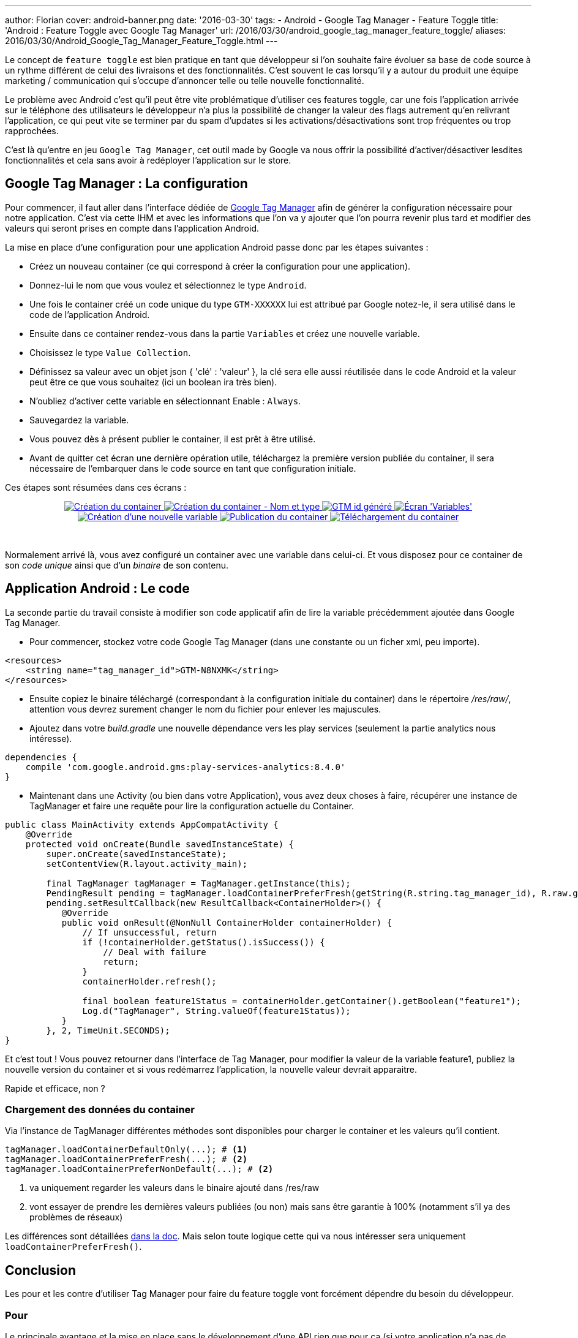 ---
author: Florian
cover: android-banner.png
date: '2016-03-30'
tags:
- Android
- Google Tag Manager
- Feature Toggle
title: 'Android : Feature Toggle avec Google Tag Manager'
url: /2016/03/30/android_google_tag_manager_feature_toggle/
aliases: 2016/03/30/Android_Google_Tag_Manager_Feature_Toggle.html
---


Le concept de `feature toggle` est bien pratique en tant que développeur si l'on souhaite faire évoluer sa base de code source à un rythme différent de celui des livraisons et des fonctionnalités.
C'est souvent le cas lorsqu'il y a autour du produit une équipe marketing / communication qui s'occupe d'annoncer telle ou telle nouvelle fonctionnalité.

Le problème avec Android c'est qu'il peut être vite problématique d'utiliser ces features toggle, car une fois l'application arrivée sur le téléphone des utilisateurs le développeur n'a plus
la possibilité de changer la valeur des flags autrement qu'en relivrant l'application, ce qui peut vite se terminer par du spam d'updates si les activations/désactivations sont trop fréquentes ou trop rapprochées.

C'est là qu'entre en jeu `Google Tag Manager`, cet outil made by Google va nous offrir la possibilité d'activer/désactiver lesdites fonctionnalités et cela sans avoir à redéployer l'application sur le store.




[%hardbreaks]

## Google Tag Manager : La configuration

Pour commencer, il faut aller dans l'interface dédiée de https://tagmanager.google.com[Google Tag Manager] afin de générer la configuration nécessaire pour notre application.
C'est via cette IHM et avec les informations que l'on va y ajouter que l'on pourra revenir plus tard et modifier des valeurs qui seront prises en compte dans l'application Android.

La mise en place d'une configuration pour une application Android passe donc par les étapes suivantes :

 * Créez un nouveau container (ce qui correspond à créer la configuration pour une application).
 * Donnez-lui le nom que vous voulez et sélectionnez le type `Android`.
 * Une fois le container créé un code unique du type `GTM-XXXXXX` lui est attribué par Google notez-le, il sera utilisé dans le code de l'application Android.
 * Ensuite dans ce container rendez-vous dans la partie `Variables` et créez une nouvelle variable.
 * Choisissez le type `Value Collection`.
 * Définissez sa valeur avec un objet json { 'clé' : 'valeur' }, la clé sera elle aussi réutilisée dans le code Android et la valeur peut être ce que vous souhaitez (ici un boolean ira très bien).
 * N'oubliez d'activer cette variable en sélectionnant Enable : `Always`.
 * Sauvegardez la variable.
 * Vous pouvez dès à présent publier le container, il est prêt à être utilisé.
 * Avant de quitter cet écran une dernière opération utile, téléchargez la première version publiée du container, il sera nécessaire de l'embarquer dans le code source en tant que configuration initiale.


Ces étapes sont résumées dans ces écrans :

{lt}div style="text-align : center"{gt}
{lt}a class="inlineBoxes" href="/images/posts/2016-03-AndroidGoogleTagManager/GoogleTagManager_containerCreation1.png" data-lightbox="0" title="Création du container"{gt}
        {lt}img class="medium" src="/images/posts/2016-03-AndroidGoogleTagManager/GoogleTagManager_containerCreation1_min.png" alt="Création du container"/{gt}
{lt}/a{gt}
{lt}a class="inlineBoxes" href="/images/posts/2016-03-AndroidGoogleTagManager/GoogleTagManager_containerCreation2.png" data-lightbox="0" title="Création du container - Nom et type"{gt}
        {lt}img class="medium" src="/images/posts/2016-03-AndroidGoogleTagManager/GoogleTagManager_containerCreation2_min.png" alt="Création du container - Nom et type"/{gt}
{lt}/a{gt}
{lt}a class="inlineBoxes" href="/images/posts/2016-03-AndroidGoogleTagManager/GoogleTagManager_gtmIdGenerated.png" data-lightbox="0" title="GTM id généré"{gt}
        {lt}img class="medium" src="/images/posts/2016-03-AndroidGoogleTagManager/GoogleTagManager_gtmIdGenerated_min.png" alt="GTM id généré"/{gt}
{lt}/a{gt}
{lt}a class="inlineBoxes" href="/images/posts/2016-03-AndroidGoogleTagManager/GoogleTagManager_screenVariables.png" data-lightbox="0" title="Écran 'Variables'"{gt}
        {lt}img class="medium" src="/images/posts/2016-03-AndroidGoogleTagManager/GoogleTagManager_screenVariables_min.png" alt="Écran 'Variables'"/{gt}
{lt}/a{gt}
{lt}a class="inlineBoxes" href="/images/posts/2016-03-AndroidGoogleTagManager/GoogleTagManager_createVariable.png" data-lightbox="0" title="Création d'une nouvelle variable"{gt}
        {lt}img class="medium" src="/images/posts/2016-03-AndroidGoogleTagManager/GoogleTagManager_createVariable_min.png" alt="Création d'une nouvelle variable"/{gt}
{lt}/a{gt}
{lt}a class="inlineBoxes" href="/images/posts/2016-03-AndroidGoogleTagManager/GoogleTagManager_publishContainer.png" data-lightbox="0" title="Publication du container"{gt}
        {lt}img class="medium" src="/images/posts/2016-03-AndroidGoogleTagManager/GoogleTagManager_publishContainer_min.png" alt="Publication du container"/{gt}
{lt}/a{gt}
{lt}a class="inlineBoxes" href="/images/posts/2016-03-AndroidGoogleTagManager/GoogleTagManager_downloadContainer.png" data-lightbox="0" title="Téléchargement du container"{gt}
        {lt}img class="medium" src="/images/posts/2016-03-AndroidGoogleTagManager/GoogleTagManager_downloadContainer_min.png" alt="Téléchargement du container"/{gt}
{lt}/a{gt}

{lt}/div{gt}
{lt}br/{gt}

Normalement arrivé là, vous avez configuré un container avec une variable dans celui-ci. Et vous disposez pour ce container de son _code unique_ ainsi que d'un _binaire_ de son contenu.


## Application Android : Le code

La seconde partie du travail consiste à modifier son code applicatif afin de lire la variable précédemment ajoutée dans Google Tag Manager.

- Pour commencer, stockez votre code Google Tag Manager (dans une constante ou un ficher xml, peu importe).

[source,xml]
-----
<resources>
    <string name="tag_manager_id">GTM-N8NXMK</string>
</resources>
-----

- Ensuite copiez le binaire téléchargé (correspondant à la configuration initiale du container) dans le répertoire _/res/raw/_, attention vous devrez surement changer le nom du fichier pour enlever les majuscules.

- Ajoutez dans votre _build.gradle_ une nouvelle dépendance vers les play services (seulement la partie analytics nous intéresse).

[source,groovy]
-----
dependencies {
    compile 'com.google.android.gms:play-services-analytics:8.4.0'
}
-----

- Maintenant dans une Activity (ou bien dans votre Application), vous avez deux choses à faire, récupérer une instance de TagManager et faire une requête pour lire la configuration actuelle du Container.

[source,java]
-----
public class MainActivity extends AppCompatActivity {
    @Override
    protected void onCreate(Bundle savedInstanceState) {
        super.onCreate(savedInstanceState);
        setContentView(R.layout.activity_main);

        final TagManager tagManager = TagManager.getInstance(this);
        PendingResult pending = tagManager.loadContainerPreferFresh(getString(R.string.tag_manager_id), R.raw.gtm_initial_conf);
        pending.setResultCallback(new ResultCallback<ContainerHolder>() {
           @Override
           public void onResult(@NonNull ContainerHolder containerHolder) {
               // If unsuccessful, return
               if (!containerHolder.getStatus().isSuccess()) {
                   // Deal with failure
                   return;
               }
               containerHolder.refresh();

               final boolean feature1Status = containerHolder.getContainer().getBoolean("feature1");
               Log.d("TagManager", String.valueOf(feature1Status));
           }
        }, 2, TimeUnit.SECONDS);
}
-----


Et c'est tout ! Vous pouvez retourner dans l'interface de Tag Manager, pour modifier la valeur de la variable feature1, publiez la nouvelle version du container et si vous redémarrez l'application,
 la nouvelle valeur devrait apparaitre.

Rapide et efficace, non ?

### Chargement des données du container

Via l'instance de TagManager différentes méthodes sont disponibles pour charger le container et les valeurs qu'il contient.

[source,java]
-----
tagManager.loadContainerDefaultOnly(...); # <1>
tagManager.loadContainerPreferFresh(...); # <2>
tagManager.loadContainerPreferNonDefault(...); # <2>
-----

<1> va uniquement regarder les valeurs dans le binaire ajouté dans /res/raw
<2> vont essayer de prendre les dernières valeurs publiées (ou non) mais sans être garantie à 100% (notamment s'il ya des problèmes de réseaux)

Les différences sont détaillées https://developers.google.com/android/reference/com/google/android/gms/tagmanager/TagManager#public-methods[dans la doc].
Mais selon toute logique cette qui va nous intéresser sera uniquement `loadContainerPreferFresh()`.



## Conclusion

Les pour et les contre d'utiliser Tag Manager pour faire du feature toggle vont forcément dépendre du besoin du développeur.

### Pour

Le principale avantage et la mise en place sans le développement d'une API rien que pour ça (si votre application n'a pas de backend dédié, pas besoin d'en créer un). +
Toute la logique de configuration initiale versus configuration mise à jour est déjà implémentée et tout se gère via l'appel `tagManager.loadContainer()`. +
Ça fonctionne tout aussi bien sur iOS. +
Un autre point très intéressant (et non abordé ici) est la publication d'une variable selon des critères (on va pouvoir modifier un toggle, pour par exemple faire du A/B testing en fonction d'un tas de critères comme la taille de l'écran ou bien la langue de l'utilisateur ou même la version de l'application).

### Contre

Si le `loadPreferFresh` échoue (problème réseau par exemple) on retombe sur la config par défaut, mais est-ce que ça fonctionnerait mieux avec une solution custom ? par sûr.

## Liens

Code sources d'exemple : https://github.com/fchauveau/blog-android-tag-manager +
Documentation Google officielle : https://developers.google.com/tag-manager/android/v4/ +
Cours Udacity d'explication : https://www.udacity.com/course/viewer#!/c-ud876-2/l-4027658558/m-4328729937
